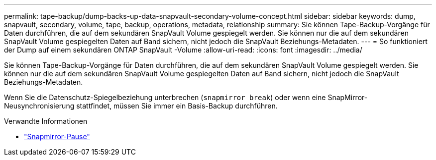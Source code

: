 ---
permalink: tape-backup/dump-backs-up-data-snapvault-secondary-volume-concept.html 
sidebar: sidebar 
keywords: dump, snapvault, secondary, volume, tape, backup, operations, metadata, relationship 
summary: Sie können Tape-Backup-Vorgänge für Daten durchführen, die auf dem sekundären SnapVault Volume gespiegelt werden. Sie können nur die auf dem sekundären SnapVault Volume gespiegelten Daten auf Band sichern, nicht jedoch die SnapVault Beziehungs-Metadaten. 
---
= So funktioniert der Dump auf einem sekundären ONTAP SnapVault -Volume
:allow-uri-read: 
:icons: font
:imagesdir: ../media/


[role="lead"]
Sie können Tape-Backup-Vorgänge für Daten durchführen, die auf dem sekundären SnapVault Volume gespiegelt werden. Sie können nur die auf dem sekundären SnapVault Volume gespiegelten Daten auf Band sichern, nicht jedoch die SnapVault Beziehungs-Metadaten.

Wenn Sie die Datenschutz-Spiegelbeziehung unterbrechen (`snapmirror break`) oder wenn eine SnapMirror-Neusynchronisierung stattfindet, müssen Sie immer ein Basis-Backup durchführen.

.Verwandte Informationen
* link:https://docs.netapp.com/us-en/ontap-cli/snapmirror-break.html["Snapmirror-Pause"^]

